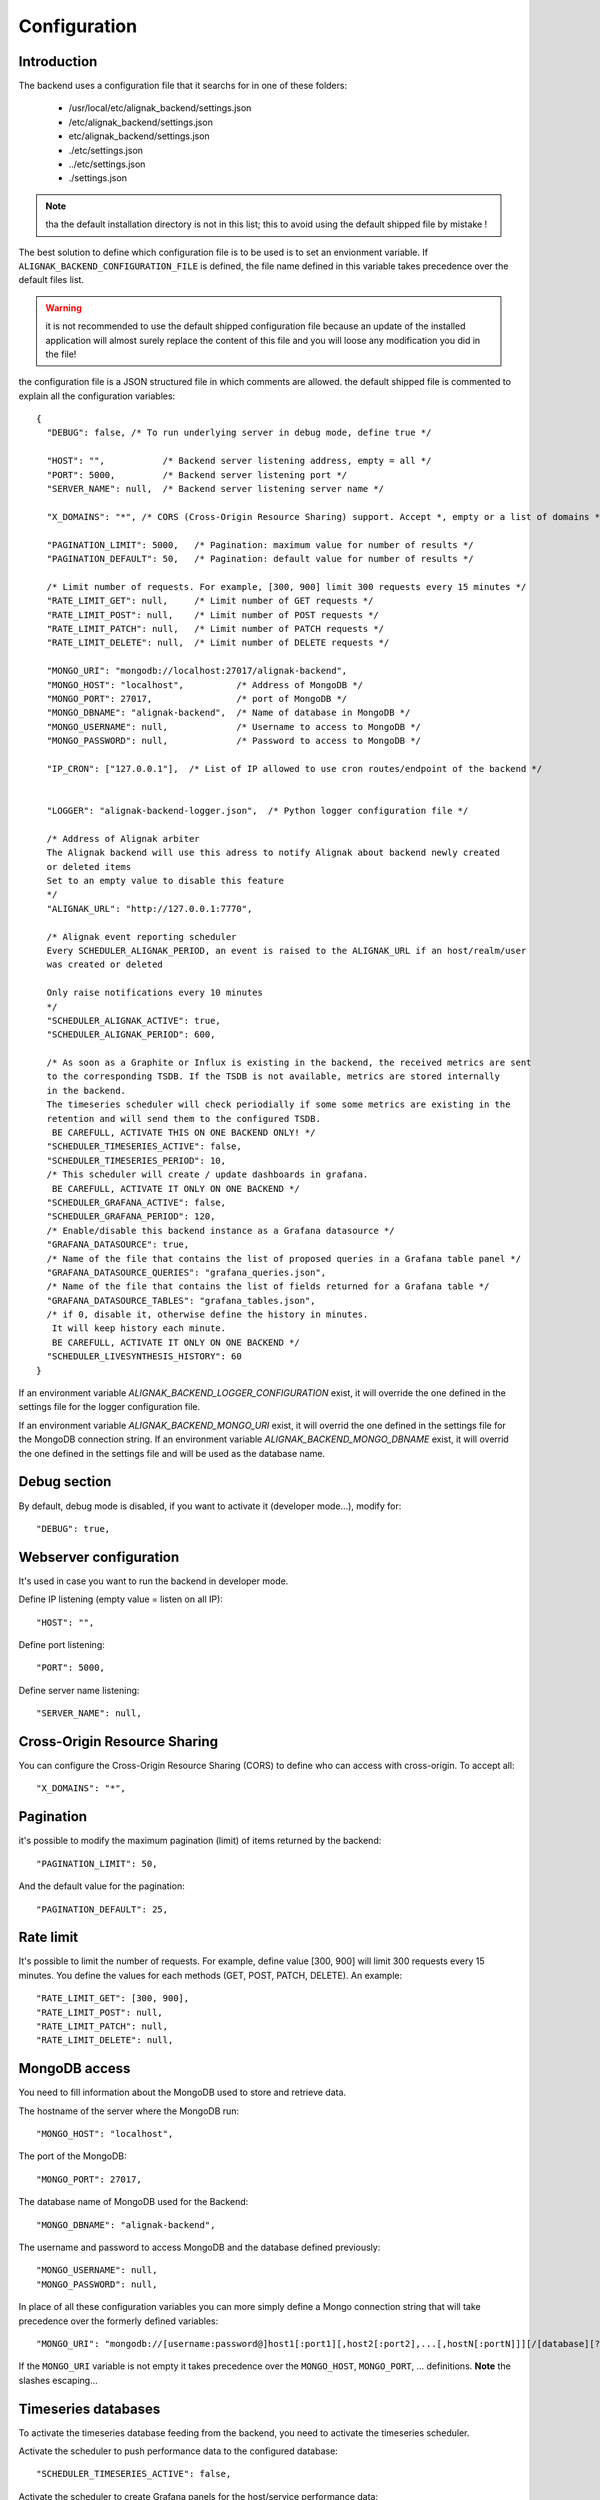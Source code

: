 .. _configuration:

Configuration
=============

Introduction
------------

The backend uses a configuration file that it searchs for in one of these folders:

   * /usr/local/etc/alignak_backend/settings.json
   * /etc/alignak_backend/settings.json
   * etc/alignak_backend/settings.json
   * ./etc/settings.json
   * ../etc/settings.json
   * ./settings.json

.. note:: tha the default installation directory is not in this list; this to avoid using the default shipped file by mistake !

The best solution to define which configuration file is to be used is to set an envionment variable. If ``ALIGNAK_BACKEND_CONFIGURATION_FILE`` is defined, the file name defined in this variable takes precedence over the default files list.

.. warning:: it is not recommended to use the default shipped configuration file because an update of the installed application will almost surely replace the content of this file and you will loose any modification you did in the file!

the configuration file is a JSON structured file in which comments are allowed. the default shipped file is commented to explain all the configuration variables::

   {
     "DEBUG": false, /* To run underlying server in debug mode, define true */

     "HOST": "",           /* Backend server listening address, empty = all */
     "PORT": 5000,         /* Backend server listening port */
     "SERVER_NAME": null,  /* Backend server listening server name */

     "X_DOMAINS": "*", /* CORS (Cross-Origin Resource Sharing) support. Accept *, empty or a list of domains */

     "PAGINATION_LIMIT": 5000,   /* Pagination: maximum value for number of results */
     "PAGINATION_DEFAULT": 50,   /* Pagination: default value for number of results */

     /* Limit number of requests. For example, [300, 900] limit 300 requests every 15 minutes */
     "RATE_LIMIT_GET": null,     /* Limit number of GET requests */
     "RATE_LIMIT_POST": null,    /* Limit number of POST requests */
     "RATE_LIMIT_PATCH": null,   /* Limit number of PATCH requests */
     "RATE_LIMIT_DELETE": null,  /* Limit number of DELETE requests */

     "MONGO_URI": "mongodb://localhost:27017/alignak-backend",
     "MONGO_HOST": "localhost",          /* Address of MongoDB */
     "MONGO_PORT": 27017,                /* port of MongoDB */
     "MONGO_DBNAME": "alignak-backend",  /* Name of database in MongoDB */
     "MONGO_USERNAME": null,             /* Username to access to MongoDB */
     "MONGO_PASSWORD": null,             /* Password to access to MongoDB */

     "IP_CRON": ["127.0.0.1"],  /* List of IP allowed to use cron routes/endpoint of the backend */


     "LOGGER": "alignak-backend-logger.json",  /* Python logger configuration file */

     /* Address of Alignak arbiter
     The Alignak backend will use this adress to notify Alignak about backend newly created
     or deleted items
     Set to an empty value to disable this feature
     */
     "ALIGNAK_URL": "http://127.0.0.1:7770",

     /* Alignak event reporting scheduler
     Every SCHEDULER_ALIGNAK_PERIOD, an event is raised to the ALIGNAK_URL if an host/realm/user
     was created or deleted

     Only raise notifications every 10 minutes
     */
     "SCHEDULER_ALIGNAK_ACTIVE": true,
     "SCHEDULER_ALIGNAK_PERIOD": 600,

     /* As soon as a Graphite or Influx is existing in the backend, the received metrics are sent
     to the corresponding TSDB. If the TSDB is not available, metrics are stored internally
     in the backend.
     The timeseries scheduler will check periodially if some some metrics are existing in the
     retention and will send them to the configured TSDB.
      BE CAREFULL, ACTIVATE THIS ON ONE BACKEND ONLY! */
     "SCHEDULER_TIMESERIES_ACTIVE": false,
     "SCHEDULER_TIMESERIES_PERIOD": 10,
     /* This scheduler will create / update dashboards in grafana.
      BE CAREFULL, ACTIVATE IT ONLY ON ONE BACKEND */
     "SCHEDULER_GRAFANA_ACTIVE": false,
     "SCHEDULER_GRAFANA_PERIOD": 120,
     /* Enable/disable this backend instance as a Grafana datasource */
     "GRAFANA_DATASOURCE": true,
     /* Name of the file that contains the list of proposed queries in a Grafana table panel */
     "GRAFANA_DATASOURCE_QUERIES": "grafana_queries.json",
     /* Name of the file that contains the list of fields returned for a Grafana table */
     "GRAFANA_DATASOURCE_TABLES": "grafana_tables.json",
     /* if 0, disable it, otherwise define the history in minutes.
      It will keep history each minute.
      BE CAREFULL, ACTIVATE IT ONLY ON ONE BACKEND */
     "SCHEDULER_LIVESYNTHESIS_HISTORY": 60
   }


If an environment variable `ALIGNAK_BACKEND_LOGGER_CONFIGURATION` exist, it will override the one defined in the settings file for the logger configuration file.

If an environment variable `ALIGNAK_BACKEND_MONGO_URI` exist, it will overrid the one defined in the settings file for the MongoDB connection string.
If an environment variable `ALIGNAK_BACKEND_MONGO_DBNAME` exist, it will overrid the one defined in the settings file and will be used as the database name.

Debug section
-------------

By default, debug mode is disabled, if you want to activate it (developer mode...), modify for::

    "DEBUG": true,


Webserver configuration
-----------------------

It's used in case you want to run the backend in developer mode.

Define IP listening (empty value = listen on all IP)::

    "HOST": "",

Define port listening::

    "PORT": 5000,

Define server name listening::

    "SERVER_NAME": null,


Cross-Origin Resource Sharing
-----------------------------

You can configure the Cross-Origin Resource Sharing (CORS) to define who can access with cross-origin.
To accept all::

    "X_DOMAINS": "*",


Pagination
----------

it's possible to modify the maximum pagination (limit) of items returned by the backend::

    "PAGINATION_LIMIT": 50,

And the default value for the pagination::

    "PAGINATION_DEFAULT": 25,

Rate limit
----------

It's possible to limit the number of requests.
For example, define value [300, 900] will limit 300 requests every 15 minutes.
You define the values for each methods (GET, POST, PATCH, DELETE). An example::

    "RATE_LIMIT_GET": [300, 900],
    "RATE_LIMIT_POST": null,
    "RATE_LIMIT_PATCH": null,
    "RATE_LIMIT_DELETE": null,


MongoDB access
--------------

You need to fill information about the MongoDB used to store and retrieve data.

The hostname of the server where the MongoDB run::

    "MONGO_HOST": "localhost",

The port of the MongoDB::

    "MONGO_PORT": 27017,

The database name of MongoDB used for the Backend::

    "MONGO_DBNAME": "alignak-backend",

The username and password to access MongoDB and the database defined previously::

    "MONGO_USERNAME": null,
    "MONGO_PASSWORD": null,


In place of all these configuration variables you can more simply define a Mongo connection string that will take precedence over the formerly defined variables::

    "MONGO_URI": "mongodb://[username:password@]host1[:port1][,host2[:port2],...[,hostN[:portN]]][/[database][?options]]"

If the ``MONGO_URI`` variable is not empty it takes precedence over the ``MONGO_HOST``, ``MONGO_PORT``, ... definitions.
**Note** the slashes escaping...

Timeseries databases
--------------------

To activate the timeseries database feeding from the backend, you need to activate the timeseries scheduler.

Activate the scheduler to push performance data to the configured database::

  "SCHEDULER_TIMESERIES_ACTIVE": false,

Activate the scheduler to create Grafana panels for the host/service performance data::

  "SCHEDULER_GRAFANA_ACTIVE": false

Logger configuration
--------------------

The Alignak backend sends information to a logger that is configured thanks to a JSON file.::

  "LOGGER": "alignak-backend-logger.json"

 All the API requests will be logged:
    * at INFO level for the
If the file name defined in this configuration variable is not an absolute file name, the configuration file is searched in the same directory where the *settings.json* was found.

 The Alignak backend logger is configured with the content of the found configuration file, but some specific variables are used in this file:
    * `%(logdir)s`, will be replaced with the log files directory
    * `%(daemon)s`.log, will be replaced with the backend name

 The directory where the log file will be stored is searched in this ordered directory list:
    * /usr/local/var/log/alignak_backend
    * /var/log/alignak_backend
    * /usr/local/var/log/alignak
    * /var/log/alignak
    * /usr/local/var/log
    * /var/log
    * /tmp

 Once a directory in this list exists and is writable, it will be retained as the log files directory.

 The alignak backend name is built as a concatenation of:
    * the `NAME` configuration variable if it not null, else 'alignak-backend'
    * the `MONGO_DBNAME`

 If the log files directory do not contain `alignak-backend`, this text is prepended.

Livesynthesis history
---------------------

To have an history of the live synthesis (every minute) during xx minutes, you need to activate the history scheduler.

To activate, define the number of minutes you want to keep history, *0* to disable, example for 30 minutes::

  "SCHEDULER_LIVESYNTHESIS_HISTORY": 30

Grafana datasource
------------------

The Grafana datasource available queries are defined in a json file which name is declared in:
::

    "GRAFANA_DATASOURCE_QUERIES": "grafana_queries.json"

This configuration file variable may be overriden with an environment variable: `ALIGNAK_BACKEND_GRAFANA_DATASOURCE_QUERIES`.

The Grafana datasource tables available are defined in a json file which name is declared in:
::

    "GRAFANA_DATASOURCE_TABLES": "grafana_tables.json"

This configuration file variable may be overriden with an environment variable: `ALIGNAK_BACKEND_GRAFANA_DATASOURCE_TABLES`.


